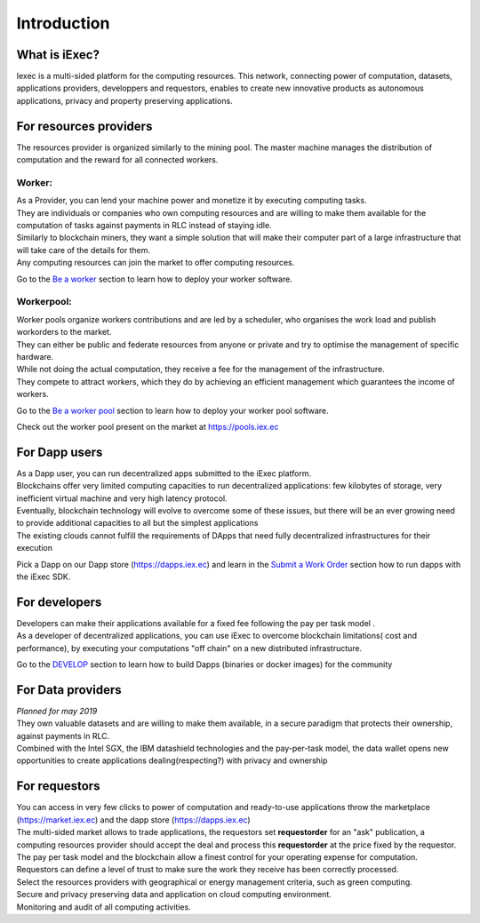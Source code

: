 Introduction
============

What is iExec?
--------------

Iexec is a multi-sided platform for the computing resources. This network, connecting power of computation, datasets, applications providers, developpers and requestors, enables to create new innovative products
as autonomous applications, privacy and property preserving applications.


For resources providers
-----------------------

The resources provider is organized similarly to the mining pool.
The master machine manages the distribution of computation and the reward for all connected workers.

Worker:
~~~~~~~

| As a Provider, you can lend your machine power and monetize it by executing computing tasks.
| They are individuals or companies who own computing resources and are willing to make them available for the computation of tasks against payments in RLC instead of staying idle.
| Similarly to blockchain miners, they want a simple solution that will make their computer part of a large infrastructure that will take care of the details for them.
| Any computing resources can join the market to offer computing resources.

Go to the `Be a worker`_ section to learn how to deploy your worker software.

.. _Be a worker: /worker.html

Workerpool:
~~~~~~~~~~~

| Worker pools organize workers contributions and are led by a scheduler, who organises the work load and publish workorders to the market.
| They can either be public and federate resources from anyone or private and try to optimise the management of specific hardware.
| While not doing the actual computation, they receive a fee for the management of the infrastructure.
| They compete to attract workers, which they do by achieving an efficient management which guarantees the income of workers.

Go to the `Be a worker pool`_ section to learn how to deploy your worker pool software.

.. _Be a worker pool: /workerpool.html

Check out the worker pool present on the market at https://pools.iex.ec


For Dapp users
--------------

| As a Dapp user, you can run decentralized apps submitted to the iExec platform.
| Blockchains offer very limited computing capacities to run decentralized applications: few kilobytes of storage, very inefficient virtual machine and very high latency protocol.
| Eventually, blockchain technology will evolve to overcome some of these issues, but there will be an ever growing need to provide additional capacities to all but the simplest applications
| The existing clouds cannot fulfill the requirements of DApps that need fully decentralized infrastructures for their execution

Pick a Dapp on our Dapp store (https://dapps.iex.ec) and learn in the `Submit a Work Order`_ section how to run dapps with the iExec SDK.

.. _Submit a Work Order: /ordersubmit.html

For developers
--------------

| Developers can make their applications available for a fixed fee following the pay per task model .
| As a developer of decentralized applications, you can use iExec to overcome blockchain limitations( cost and performance), by executing your computations "off chain" on a new distributed infrastructure.


Go to the `DEVELOP`_ section to learn how to build Dapps (binaries or docker images) for the community

.. _DEVELOP: /dockerapp.html


For Data providers
------------------

| *Planned for may 2019*
| They own valuable datasets and are willing to make them available, in a secure paradigm that protects their ownership, against payments in RLC.
| Combined with the Intel SGX, the IBM datashield technologies and the pay-per-task model, the data wallet opens new opportunities to create applications dealing(respecting?) with privacy and ownership

For requestors
--------------

| You can access in very few clicks to power of computation and ready-to-use applications throw the marketplace (https://market.iex.ec) and the dapp store (https://dapps.iex.ec)
| The multi-sided market allows to trade applications, the requestors set **requestorder** for an "ask" publication, a computing resources provider should accept the deal and process this **requestorder** at the price fixed by the requestor.
| The pay per task model and the blockchain allow a finest control for your operating expense for computation.
| Requestors can define a level of trust to make sure the work they receive has been correctly processed.
| Select the resources providers with geographical or energy management criteria, such as green computing.
| Secure and privacy preserving data and application on cloud computing environment.
| Monitoring and audit of all computing activities.